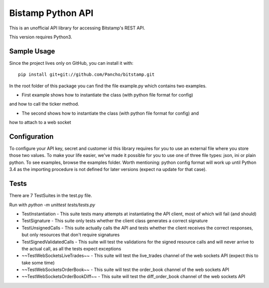Bistamp Python API
==================

This is an unofficial API library for accessing Bitstamp's REST API.

This version requires Python3.

Sample Usage
------------

Since the project lives only on GitHub, you can install it with::

	pip install git+git://github.com/Pancho/bitstamp.git

In the root folder of this package you can find the file example.py which contains two
examples.

* First example shows how to instantiate the class (with python file format for config)
and how to call the ticker method.

* The second shows how to instantiate the class (with python file format for config) and
how to attach to a web socket


Configuration
-------------

To configure your API key, secret and customer id this library requires for you to use an
external file where you store those two values. To make your life easier, we've made it
possible for you to use one of three file types: json, ini or plain python. To see examples,
browse the examples folder.
Worth mentioning: python config format will work up until Python 3.4 as the importing
procedure is not defined for later versions (expect na update for that case).

Tests
-----

There are 7 TestSuites in the test.py file.

Run with *python -m unittest tests/tests.py*

* TestInstantiation - This suite tests many attempts at instantiating the API client, most of which will fail (and should)
* TestSignature - This suite only tests whether the client class generates a correct signature
* TestUnsignedCalls - This suite actually calls the API and tests whether the client receives the correct responses, but only resources that don't require signatures
* TestSignedValidatedCalls - This suite will test the validations for the signed resource calls and will never arrive to the actual call, as all the tests expect exceptions
* ~~TestWebSocketsLiveTrades~~ - This suite will test the live_trades channel of the web sockets API (expect this to take some time)
* ~~TestWebSocketsOrderBook~~ - This suite will test the order_book channel of the web sockets API
* ~~TestWebSocketsOrderBookDiff~~ - This suite will test the diff_order_book channel of the web sockets API
